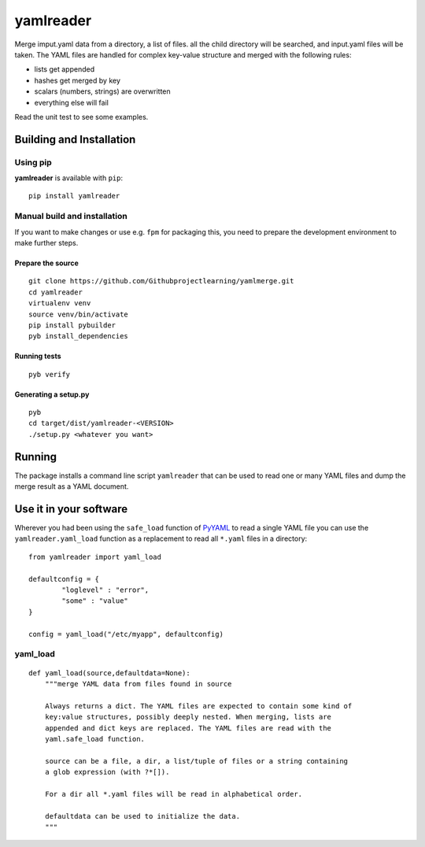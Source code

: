
==========
yamlreader
==========
Merge imput.yaml data from a directory, a list of files. all the child directory
will be searched, and input.yaml files will be taken. The YAML
files are handled for complex key-value structure and merged
with the following rules:

* lists get appended
* hashes get merged by key
* scalars (numbers, strings) are overwritten
* everything else will fail

Read the unit test to see some examples.

Building and Installation
=========================
Using pip
---------
**yamlreader** is available with ``pip``:
::

    pip install yamlreader

Manual build and installation
-----------------------------
If you want to make changes or use e.g. ``fpm`` for packaging this, you need to
prepare the development environment to make further steps.

Prepare the source
~~~~~~~~~~~~~~~~~~
::

    git clone https://github.com/Githubprojectlearning/yamlmerge.git
    cd yamlreader
    virtualenv venv
    source venv/bin/activate
    pip install pybuilder
    pyb install_dependencies

Running tests
~~~~~~~~~~~~~
::

    pyb verify

Generating a setup.py
~~~~~~~~~~~~~~~~~~~~~
::

    pyb
    cd target/dist/yamlreader-<VERSION>
    ./setup.py <whatever you want>

Running
=======
The package installs a command line script ``yamlreader`` that can be used to
read one or many YAML files and dump the merge result as a YAML document.

Use it in your software
=======================
Wherever you had been using the ``safe_load`` function of
`PyYAML <http://pyyaml.org/>`_ to read a single YAML file you can use
the ``yamlreader.yaml_load`` function as a replacement to read all ``*.yaml``
files in a directory::

    from yamlreader import yaml_load

    defaultconfig = {
            "loglevel" : "error",
            "some" : "value"
    }

    config = yaml_load("/etc/myapp", defaultconfig)

yaml_load
---------
::

    def yaml_load(source,defaultdata=None):
        """merge YAML data from files found in source

        Always returns a dict. The YAML files are expected to contain some kind of
        key:value structures, possibly deeply nested. When merging, lists are
        appended and dict keys are replaced. The YAML files are read with the
        yaml.safe_load function.

        source can be a file, a dir, a list/tuple of files or a string containing
        a glob expression (with ?*[]).

        For a dir all *.yaml files will be read in alphabetical order.

        defaultdata can be used to initialize the data.
        """
